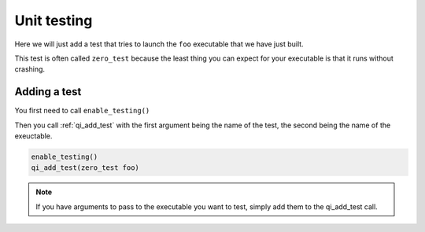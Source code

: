 Unit testing
============

Here we will just add a test that tries to launch the ``foo`` executable that we
have just built.

This test is often called ``zero_test`` because the least thing you can expect for
your executable is that it runs without crashing.

Adding a test
--------------

You first need to call ``enable_testing()``

Then you call :ref:`qi_add_test` with the first argument being the name of the test,
the second being the name of the exeuctable.

.. code-block:: cmake

  enable_testing()
  qi_add_test(zero_test foo)

.. note:: If you have arguments to pass to the executable you want to test,
   simply add them to the qi_add_test call.
